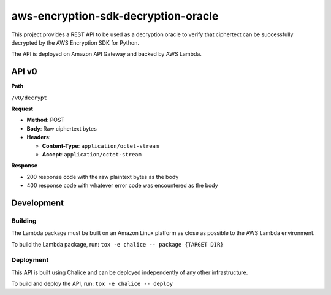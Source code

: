 ####################################
aws-encryption-sdk-decryption-oracle
####################################


This project provides a REST API to be used as a decryption oracle to verify
that ciphertext can be successfully decrypted by the AWS Encryption SDK for Python.

The API is deployed on Amazon API Gateway and backed by AWS Lambda.

API v0
======

**Path**

``/v0/decrypt``

**Request**

* **Method**: POST
* **Body**: Raw ciphertext bytes
* **Headers**:

  * **Content-Type**: ``application/octet-stream``
  * **Accept**: ``application/octet-stream``

**Response**

* 200 response code with the raw plaintext bytes as the body
* 400 response code with whatever error code was encountered as the body

Development
===========

Building
********

The Lambda package must be built on an Amazon Linux platform as close as possible to the AWS
Lambda environment.


To build the Lambda package, run: ``tox -e chalice -- package {TARGET DIR}``

Deployment
**********

This API is built using Chalice and can be deployed independently of any other infrastructure.

To build and deploy the API, run: ``tox -e chalice -- deploy``
